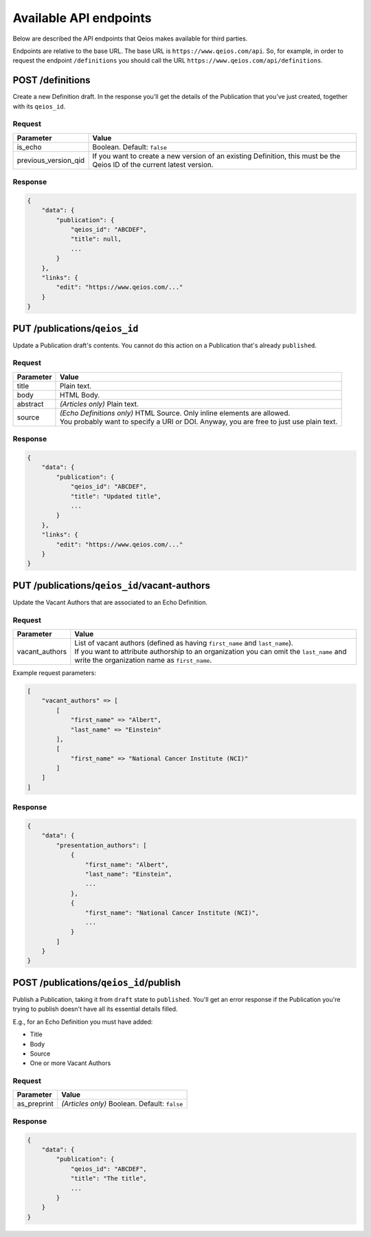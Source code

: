 Available API endpoints
=======================

Below are described the API endpoints that Qeios makes available for third parties.

Endpoints are relative to the base URL. The base URL is ``https://www.qeios.com/api``. So, for example, in order to request the endpoint ``/definitions`` you should call the URL ``https://www.qeios.com/api/definitions``.

POST /definitions
-----------------

Create a new Definition draft. In the response you'll get the details of the Publication that you've just created, together with its ``qeios_id``.

Request
^^^^^^^
+-------------------------+------------------------------------------------------------------------------------------------------------------------------+
| Parameter               | Value                                                                                                                        |
+=========================+==============================================================================================================================+
| is_echo                 | Boolean. Default: ``false``                                                                                                  |
+-------------------------+------------------------------------------------------------------------------------------------------------------------------+
| previous_version_qid    | If you want to create a new version of an existing Definition, this must be the Qeios ID of the current latest version.      |
+-------------------------+------------------------------------------------------------------------------------------------------------------------------+

Response
^^^^^^^^
.. code-block:: json

    {
        "data": {
            "publication": {
                "qeios_id": "ABCDEF",
                "title": null,
                ...
            }
        },
        "links": {
            "edit": "https://www.qeios.com/..."
        }
    }

PUT /publications/``qeios_id``
------------------------------

Update a Publication draft's contents. You cannot do this action on a Publication that's already ``published``.

Request
^^^^^^^
+------------+------------------------------------------------------------------------------------------+
| Parameter  | Value                                                                                    |
+============+==========================================================================================+
| title      | Plain text.                                                                              |
+------------+------------------------------------------------------------------------------------------+
| body       | HTML Body.                                                                               |
+------------+------------------------------------------------------------------------------------------+
| abstract   | *(Articles only)* Plain text.                                                            |
+------------+------------------------------------------------------------------------------------------+
| source     | | *(Echo Definitions only)* HTML Source. Only inline elements are allowed.               |
|            | | You probably want to specify a URI or DOI. Anyway, you are free to just use plain text.|
+------------+------------------------------------------------------------------------------------------+

Response
^^^^^^^^
.. code-block:: json

    {
        "data": {
            "publication": {
                "qeios_id": "ABCDEF",
                "title": "Updated title",
                ...
            }
        },
        "links": {
            "edit": "https://www.qeios.com/..."
        }
    }

PUT /publications/``qeios_id``/vacant-authors
---------------------------------------------

Update the Vacant Authors that are associated to an Echo Definition.

Request
^^^^^^^
+-------------------+----------------------------------------------------------------------------------------------------------------------------------------------------------------------------------------------------------------------------------------+
| Parameter         | Value                                                                                                                                                                                                                                  |
+===================+========================================================================================================================================================================================================================================+
| vacant_authors    | | List of vacant authors (defined as having ``first_name`` and ``last_name``).                                                                                                                                                         |
|                   | | If you want to attribute authorship to an organization you can omit the ``last_name`` and write the organization name as ``first_name``.                                                                                             |
+-------------------+----------------------------------------------------------------------------------------------------------------------------------------------------------------------------------------------------------------------------------------+

Example request parameters:

.. code-block:: php

    [
        "vacant_authors" => [
            [
                "first_name" => "Albert",
                "last_name" => "Einstein"
            ],
            [
                "first_name" => "National Cancer Institute (NCI)"
            ]
        ]
    ]

Response
^^^^^^^^
.. code-block:: json

    {
        "data": {
            "presentation_authors": [
                {
                    "first_name": "Albert",
                    "last_name": "Einstein",
                    ...
                },
                {
                    "first_name": "National Cancer Institute (NCI)",
                    ...
                }
            ]
        }
    }

POST /publications/``qeios_id``/publish
---------------------------------------

Publish a Publication, taking it from ``draft`` state to ``published``.
You'll get an error response if the Publication you're trying to publish doesn't have all its essential details filled.

E.g., for an Echo Definition you must have added:

- Title
- Body
- Source
- One or more Vacant Authors

Request
^^^^^^^
+---------------+-------------------------------------------------+
| Parameter     | Value                                           |
+===============+=================================================+
| as_preprint   | *(Articles only)* Boolean. Default: ``false``   |
+---------------+-------------------------------------------------+

Response
^^^^^^^^
.. code-block:: json

    {
        "data": {
            "publication": {
                "qeios_id": "ABCDEF",
                "title": "The title",
                ...
            }
        }
    }